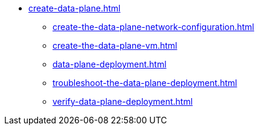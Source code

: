 * xref:create-data-plane.adoc[]
** xref:create-the-data-plane-network-configuration.adoc[]
** xref:create-the-data-plane-vm.adoc[]
** xref:data-plane-deployment.adoc[]
** xref:troubleshoot-the-data-plane-deployment.adoc[]
** xref:verify-data-plane-deployment.adoc[]
